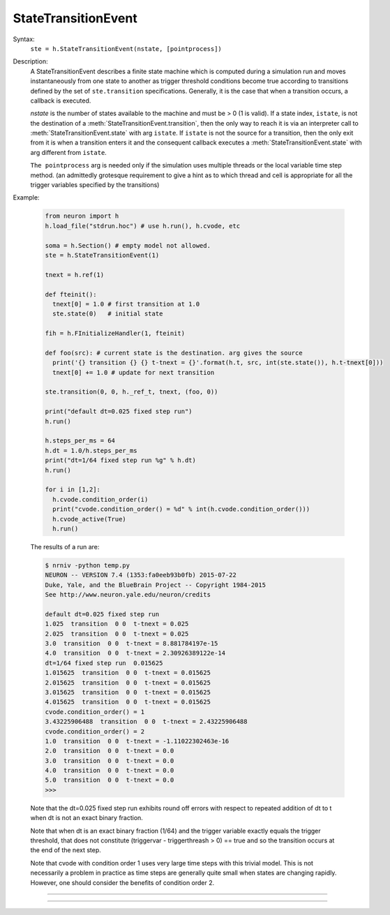 .. _ste:

StateTransitionEvent
--------------------

.. class:: StateTransitionEvent

  Syntax:
    ``ste = h.StateTransitionEvent(nstate, [pointprocess])``

  Description:
    A StateTransitionEvent describes a finite state machine which is computed during a simulation run and moves
    instantaneously from one state to another as trigger threshold conditions become true according to
    transitions defined by the set of ``ste.transition`` specifications. Generally, it is the
    case that when a transition occurs, a callback is executed.
    
    `nstate` is the number of states available to the machine and must be > 0 (1 is valid). If a state index, ``istate``,
    is not the destination of a :meth:`StateTransitionEvent.transition`, then the only way to reach
    it is via an interpreter call to :meth:`StateTransitionEvent.state` with arg ``istate``.  If ``istate`` is not
    the source for a transition, then the only exit from it is when a transition enters it and the consequent callback
    executes a :meth:`StateTransitionEvent.state` with arg different from ``istate``.
    
    ``The pointprocess`` arg is needed only if the simulation uses multiple threads or the local variable time
    step method. (an admittedly grotesque requirement to give a hint as to which thread and cell is appropriate for
    all the trigger variables specified by the transitions)
    
  Example:

    .. code-block::
      python
      
      from neuron import h
      h.load_file("stdrun.hoc") # use h.run(), h.cvode, etc
      
      soma = h.Section() # empty model not allowed.
      ste = h.StateTransitionEvent(1)

      tnext = h.ref(1)
      
      def fteinit():
        tnext[0] = 1.0 # first transition at 1.0
        ste.state(0)   # initial state

      fih = h.FInitializeHandler(1, fteinit)

      def foo(src): # current state is the destination. arg gives the source
        print('{} transition {} {} t-tnext = {}'.format(h.t, src, int(ste.state()), h.t-tnext[0]))
        tnext[0] += 1.0 # update for next transition
      
      ste.transition(0, 0, h._ref_t, tnext, (foo, 0))

      print("default dt=0.025 fixed step run")
      h.run()
      
      h.steps_per_ms = 64
      h.dt = 1.0/h.steps_per_ms
      print("dt=1/64 fixed step run %g" % h.dt)
      h.run()

      for i in [1,2]:
        h.cvode.condition_order(i)
        print("cvode.condition_order() = %d" % int(h.cvode.condition_order()))
        h.cvode_active(True)
        h.run()

    The results of a run are:
    
    .. code-block::
      none
      
      $ nrniv -python temp.py
      NEURON -- VERSION 7.4 (1353:fa0eeb93b0fb) 2015-07-22
      Duke, Yale, and the BlueBrain Project -- Copyright 1984-2015
      See http://www.neuron.yale.edu/neuron/credits
      
      default dt=0.025 fixed step run
      1.025  transition  0 0  t-tnext = 0.025
      2.025  transition  0 0  t-tnext = 0.025
      3.0  transition  0 0  t-tnext = 8.881784197e-15
      4.0  transition  0 0  t-tnext = 2.30926389122e-14
      dt=1/64 fixed step run  0.015625
      1.015625  transition  0 0  t-tnext = 0.015625
      2.015625  transition  0 0  t-tnext = 0.015625
      3.015625  transition  0 0  t-tnext = 0.015625
      4.015625  transition  0 0  t-tnext = 0.015625
      cvode.condition_order() = 1
      3.43225906488  transition  0 0  t-tnext = 2.43225906488
      cvode.condition_order() = 2
      1.0  transition  0 0  t-tnext = -1.11022302463e-16
      2.0  transition  0 0  t-tnext = 0.0
      3.0  transition  0 0  t-tnext = 0.0
      4.0  transition  0 0  t-tnext = 0.0
      5.0  transition  0 0  t-tnext = 0.0
      >>> 

    Note that the dt=0.025 fixed step run exhibits round off errors with respect to repeated addition of dt to t
    when dt is not an exact binary fraction.
    
    Note that when dt is an exact binary fraction (1/64) and the trigger variable exactly equals the trigger
    threshold, that does not constitute (triggervar - triggerthreash > 0) == true and so the transition occurs at
    the end of the next step.
    
    Note that cvode with condition order 1 uses very large time steps with this trivial model. This is not necessarily
    a problem in practice as time steps are generally quite small when states are changing rapidly. However, one
    should consider the benefits of condition order 2.

----

.. method:: StateTransitionEvent.state

  Syntax:
    ``istate = ste.state()``
    
    ``ste.state(istate)``

  Description:
  With no args, returns the index of the current state. With an arg, sets the current state to the ``istate`` index.
  
  When setting a state, the transitions from the previous state are deactivated and all the transitions leaving the
  ``istate`` index become possible during future time steps.
  
  The user should supply a type 1 :class:`FInitializeHandler` callback to set the initial state index (and perhaps set
  state dependent transition trigger threshold values)
  when a new simulation run begins.
  
----

.. method:: StateTransitionEvent.transition

  Syntax:
    ``ste.transition(isrcstate, ideststate, _ref_triggervar, _ref_triggerthresh, pycallable)``
  
  Description:
    Adds a transition from the ``isrcstate`` of the StateTransitionEvent instance to the ``ideststate``.
    ``Isrcstate`` and ``ideststate`` must be >= 0 and < ``nstate`` (number of states specified in the constructor).
    ``Isrcstate`` == ``ideststate`` is allowed.
    
    A transition occurs when ``triggervar`` becomes greater than ``triggerthresh``. Note: with the fixed step methog a transition does NOT
    occur when it merely becomes equal. Note: a transition does not occur if the isrcstate is entered and triggervar
    is greater than triggerthresh - :data:`float_epsilon`. ie. triggervar must first become not greater than triggervar and then become greater
    for the transition to occur. (The value of float_epsilon is used internally to prevent undesirable multiple events due to round-off error when
    cvode.condition_order is activated and transition destination is the same as source. (Another way of preventing premature firing of state transitions
    is to instead move to a different state and move back via a transition with a slightly higher threshold)
    
    On each time step, the transitions from a source state are checked in the order in which they are created
    and the first true condition
    specifies the transition to be taken. But note a subtlety with regard to the variable step methods 
    with cvode.condition_order(2). Since that
    involves interpolation back to the time at which the threshold crossing actually occurred, the transition with
    the earliest crossing will be the one actually taken.

    The ``triggervar`` may be the NEURON time variable t
    (in this case, pass ``h._ref_t`` for the ``_ref_triggervar`` argument.
    This will work properly with threads and local variable time steps
    as the system will point to the correct thread/cvode instance time. NEURON time as a ``triggerthresh``
    will work correctly
    only for single thread fixed and global variable step methods and otherwise allow a race condition. Note that
    with multiple threads or the local variable time step method. All ``triggervar`` for a given ``ste`` need to be
    in the same thread or cell as was specified by the StateTransitionEvent constructor.
    
    The direction sense of threshold crossing can be reversed by reversing the order of the ``_ref_triggervar`` and ``_ref_triggerthresh`` args.
   
    In Python, the syntax for a triggervar reference is, for example, h._ref_t or sec(.5)._ref_v . A reference to a
    hoc variable is also allowed for a triggerthreash, but if the triggerthresh is a constant, one can declare a Python
    reference with triggerthresh = h.ref(value) and pass that for the ``triggerthresh`` arg.
    One changes its value via the
    ``triggerthresh[0] = ...`` syntax. Since the ste object keeps pointers to these values, it is very important that
    triggerthresh not be destroyed unless the ste instance is also destroyed.
    
    ``statement`` or ``pycallable`` are optional arguments. They are executed when the transition takes place. Note that number of
    distinct def for pycallable for each transition can be reduced by using the syntax for callback with args, ``(pycallable, (arg1, arg2,...))``
    and if a callback arg is a list or dict, it can be changed by the pycallable.
    
  Bugs:
    A time ``triggervar`` is handled the same way as any other range variable such as membrane potential. That is,
    it is compared every time step to its corresponding ``triggerthresh``.
    It would be more efficient in most cases to handle it as a normal time event. Perhaps a time event method will
    be eventually integrated into the StateTransitionEvent class. Note that cvode.event(tevent, callback) is almost
    ok as it is easy to activate the transition when entering the source state. However, one must remember to logically
    deactivate it if a different transition leaving the source state takes place.
    
    Internal pointers to ``Triggervar`` and ``triggerthresh`` do not know if those variables have been destroyed.
    To avoid using freed memory, it is up to the user to avoid this possibility.
    
    That a transition requires a threshold crossing can be occasionally limiting when one wished to check a condition
    and immediately leave a state on entering it. However, the callback can change the current state and that will
    become the activated state on return from the callback.
        
  
